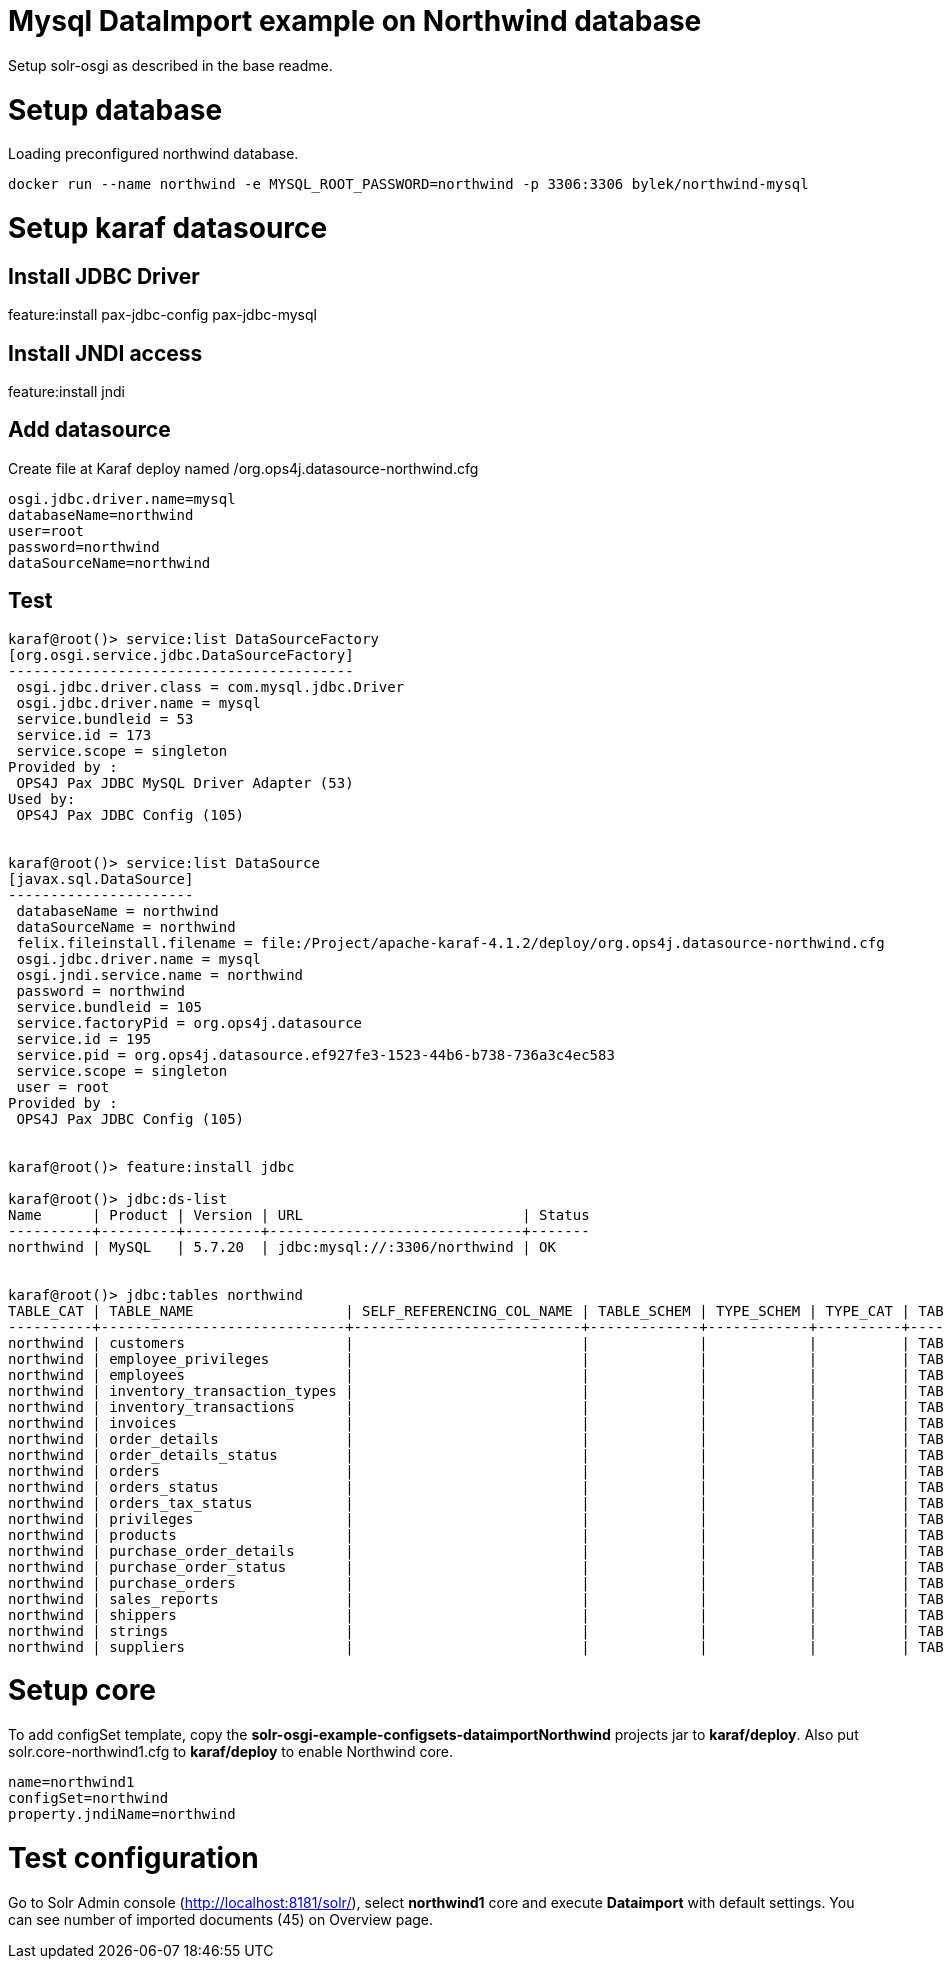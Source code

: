 # Mysql DataImport example on Northwind database

Setup solr-osgi as described in the base readme.

# Setup database

Loading preconfigured northwind database.

----
docker run --name northwind -e MYSQL_ROOT_PASSWORD=northwind -p 3306:3306 bylek/northwind-mysql
----

# Setup karaf datasource

## Install JDBC Driver

feature:install pax-jdbc-config pax-jdbc-mysql

## Install JNDI access 

feature:install jndi

## Add datasource

Create file at Karaf deploy named /org.ops4j.datasource-northwind.cfg

----
osgi.jdbc.driver.name=mysql
databaseName=northwind
user=root
password=northwind
dataSourceName=northwind
----

## Test

----
karaf@root()> service:list DataSourceFactory                                                                                                                                                                                                                                
[org.osgi.service.jdbc.DataSourceFactory]
-----------------------------------------
 osgi.jdbc.driver.class = com.mysql.jdbc.Driver
 osgi.jdbc.driver.name = mysql
 service.bundleid = 53
 service.id = 173
 service.scope = singleton
Provided by : 
 OPS4J Pax JDBC MySQL Driver Adapter (53)
Used by: 
 OPS4J Pax JDBC Config (105)


karaf@root()> service:list DataSource                                                                                                                                                                                                                                       
[javax.sql.DataSource]
----------------------
 databaseName = northwind
 dataSourceName = northwind
 felix.fileinstall.filename = file:/Project/apache-karaf-4.1.2/deploy/org.ops4j.datasource-northwind.cfg
 osgi.jdbc.driver.name = mysql
 osgi.jndi.service.name = northwind
 password = northwind
 service.bundleid = 105
 service.factoryPid = org.ops4j.datasource
 service.id = 195
 service.pid = org.ops4j.datasource.ef927fe3-1523-44b6-b738-736a3c4ec583
 service.scope = singleton
 user = root
Provided by : 
 OPS4J Pax JDBC Config (105)


karaf@root()> feature:install jdbc 

karaf@root()> jdbc:ds-list 
Name      | Product | Version | URL                          | Status
----------+---------+---------+------------------------------+-------
northwind | MySQL   | 5.7.20  | jdbc:mysql://:3306/northwind | OK


karaf@root()> jdbc:tables northwind
TABLE_CAT | TABLE_NAME                  | SELF_REFERENCING_COL_NAME | TABLE_SCHEM | TYPE_SCHEM | TYPE_CAT | TABLE_TYPE | REMARKS | REF_GENERATION | TYPE_NAME
----------+-----------------------------+---------------------------+-------------+------------+----------+------------+---------+----------------+----------
northwind | customers                   |                           |             |            |          | TABLE      |         |                |
northwind | employee_privileges         |                           |             |            |          | TABLE      |         |                |
northwind | employees                   |                           |             |            |          | TABLE      |         |                |
northwind | inventory_transaction_types |                           |             |            |          | TABLE      |         |                |
northwind | inventory_transactions      |                           |             |            |          | TABLE      |         |                |
northwind | invoices                    |                           |             |            |          | TABLE      |         |                |
northwind | order_details               |                           |             |            |          | TABLE      |         |                |
northwind | order_details_status        |                           |             |            |          | TABLE      |         |                |
northwind | orders                      |                           |             |            |          | TABLE      |         |                |
northwind | orders_status               |                           |             |            |          | TABLE      |         |                |
northwind | orders_tax_status           |                           |             |            |          | TABLE      |         |                |
northwind | privileges                  |                           |             |            |          | TABLE      |         |                |
northwind | products                    |                           |             |            |          | TABLE      |         |                |
northwind | purchase_order_details      |                           |             |            |          | TABLE      |         |                |
northwind | purchase_order_status       |                           |             |            |          | TABLE      |         |                |
northwind | purchase_orders             |                           |             |            |          | TABLE      |         |                |
northwind | sales_reports               |                           |             |            |          | TABLE      |         |                |
northwind | shippers                    |                           |             |            |          | TABLE      |         |                |
northwind | strings                     |                           |             |            |          | TABLE      |         |                |
northwind | suppliers                   |                           |             |            |          | TABLE      |         |                |

----


# Setup core

To add configSet template, copy the *solr-osgi-example-configsets-dataimportNorthwind* projects jar to *karaf/deploy*. Also put solr.core-northwind1.cfg to *karaf/deploy* to enable Northwind core.

----
name=northwind1
configSet=northwind
property.jndiName=northwind
----


# Test configuration

Go to Solr Admin console (http://localhost:8181/solr/), select *northwind1* core and execute *Dataimport* with default settings. You can see number of imported documents (45) on Overview page.
